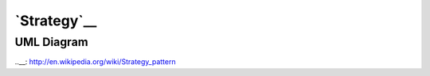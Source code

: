 `Strategy`__
============

UML Diagram
-----------

.. image:: uml/class-diagram.png
   :alt: Alt Strategy UML Diagram
   :align: center

..__: http://en.wikipedia.org/wiki/Strategy_pattern